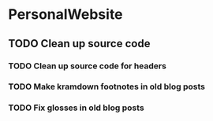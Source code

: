 * PersonalWebsite
** TODO Clean up source code
*** TODO Clean up source code for headers
*** TODO Make kramdown footnotes in old blog posts
*** TODO Fix glosses in old blog posts
